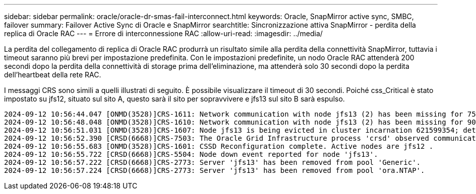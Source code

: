 ---
sidebar: sidebar 
permalink: oracle/oracle-dr-smas-fail-interconnect.html 
keywords: Oracle, SnapMirror active sync, SMBC, failover 
summary: Failover Active Sync di Oracle e SnapMirror 
searchtitle: Sincronizzazione attiva SnapMirror - perdita della replica di Oracle RAC 
---
= Errore di interconnessione RAC
:allow-uri-read: 
:imagesdir: ../media/


[role="lead"]
La perdita del collegamento di replica di Oracle RAC produrrà un risultato simile alla perdita della connettività SnapMirror, tuttavia i timeout saranno più brevi per impostazione predefinita. Con le impostazioni predefinite, un nodo Oracle RAC attenderà 200 secondi dopo la perdita della connettività di storage prima dell'eliminazione, ma attenderà solo 30 secondi dopo la perdita dell'heartbeat della rete RAC.

I messaggi CRS sono simili a quelli illustrati di seguito. È possibile visualizzare il timeout di 30 secondi. Poiché css_Critical è stato impostato su jfs12, situato sul sito A, questo sarà il sito per sopravvivere e jfs13 sul sito B sarà espulso.

....
2024-09-12 10:56:44.047 [ONMD(3528)]CRS-1611: Network communication with node jfs13 (2) has been missing for 75% of the timeout interval.  If this persists, removal of this node from cluster will occur in 6.980 seconds
2024-09-12 10:56:48.048 [ONMD(3528)]CRS-1610: Network communication with node jfs13 (2) has been missing for 90% of the timeout interval.  If this persists, removal of this node from cluster will occur in 2.980 seconds
2024-09-12 10:56:51.031 [ONMD(3528)]CRS-1607: Node jfs13 is being evicted in cluster incarnation 621599354; details at (:CSSNM00007:) in /gridbase/diag/crs/jfs12/crs/trace/onmd.trc.
2024-09-12 10:56:52.390 [CRSD(6668)]CRS-7503: The Oracle Grid Infrastructure process 'crsd' observed communication issues between node 'jfs12' and node 'jfs13', interface list of local node 'jfs12' is '192.168.30.1:33194;', interface list of remote node 'jfs13' is '192.168.30.2:33621;'.
2024-09-12 10:56:55.683 [ONMD(3528)]CRS-1601: CSSD Reconfiguration complete. Active nodes are jfs12 .
2024-09-12 10:56:55.722 [CRSD(6668)]CRS-5504: Node down event reported for node 'jfs13'.
2024-09-12 10:56:57.222 [CRSD(6668)]CRS-2773: Server 'jfs13' has been removed from pool 'Generic'.
2024-09-12 10:56:57.224 [CRSD(6668)]CRS-2773: Server 'jfs13' has been removed from pool 'ora.NTAP'.
....